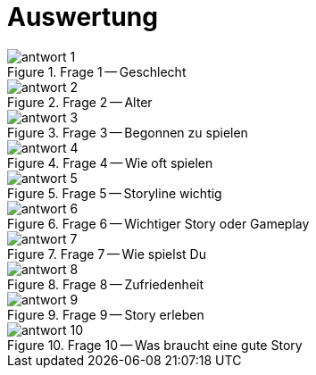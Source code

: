 [appendix]
= Auswertung

.Frage 1 -- Geschlecht
image::images/antwort_1.png[pdfwidth=75%,align=center]

.Frage 2 -- Alter
image::images/antwort_2.png[pdfwidth=75%,align=center]

.Frage 3 -- Begonnen zu spielen
image::images/antwort_3.png[pdfwidth=75%,align=center]

.Frage 4 -- Wie oft spielen
image::images/antwort_4.png[pdfwidth=75%,align=center]

.Frage 5 -- Storyline wichtig
image::images/antwort_5.png[pdfwidth=75%,align=center]

.Frage 6 -- Wichtiger Story oder Gameplay
image::images/antwort_6.png[pdfwidth=75%,align=center]

.Frage 7 -- Wie spielst Du
image::images/antwort_7.png[pdfwidth=75%,align=center]

.Frage 8 -- Zufriedenheit
image::images/antwort_8.png[pdfwidth=75%,align=center]

.Frage 9 -- Story erleben
image::images/antwort_9.png[pdfwidth=75%,align=center]

.Frage 10 -- Was braucht eine gute Story
image::images/antwort_10.png[pdfwidth=75%,align=center]

